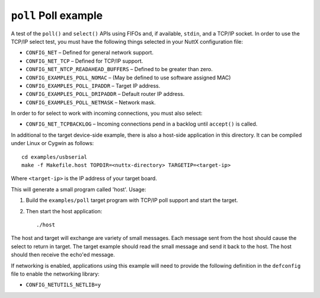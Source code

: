 =====================
``poll`` Poll example
=====================

A test of the ``poll()`` and ``select()`` APIs using FIFOs and, if available,
``stdin``, and a TCP/IP socket. In order to use the TCP/IP select test, you must
have the following things selected in your NuttX configuration file:

- ``CONFIG_NET``                        – Defined for general network support.
- ``CONFIG_NET_TCP``                    – Defined for TCP/IP support.
- ``CONFIG_NET_NTCP_READAHEAD_BUFFERS`` – Defined to be greater than zero.
- ``CONFIG_EXAMPLES_POLL_NOMAC``        – (May be defined to use software assigned
  MAC)
- ``CONFIG_EXAMPLES_POLL_IPADDR``       – Target IP address.
- ``CONFIG_EXAMPLES_POLL_DRIPADDR``     – Default router IP address.
- ``CONFIG_EXAMPLES_POLL_NETMASK``      – Network mask.

In order to for select to work with incoming connections, you must also select:

- ``CONFIG_NET_TCPBACKLOG`` – Incoming connections pend in a backlog until
  ``accept()`` is called.

In additional to the target device-side example, there is also a host-side
application in this directory. It can be compiled under Linux or Cygwin as
follows::

  cd examples/usbserial
  make -f Makefile.host TOPDIR=<nuttx-directory> TARGETIP=<target-ip>

Where ``<target-ip>`` is the IP address of your target board.

This will generate a small program called 'host'. Usage:

1. Build the ``examples/poll`` target program with TCP/IP poll support and start
   the target.

2. Then start the host application::

   ./host

The host and target will exchange are variety of small messages. Each message
sent from the host should cause the select to return in target. The target
example should read the small message and send it back to the host. The host
should then receive the echo'ed message.

If networking is enabled, applications using this example will need to provide
the following definition in the ``defconfig`` file to enable the networking
library:

- ``CONFIG_NETUTILS_NETLIB=y``
